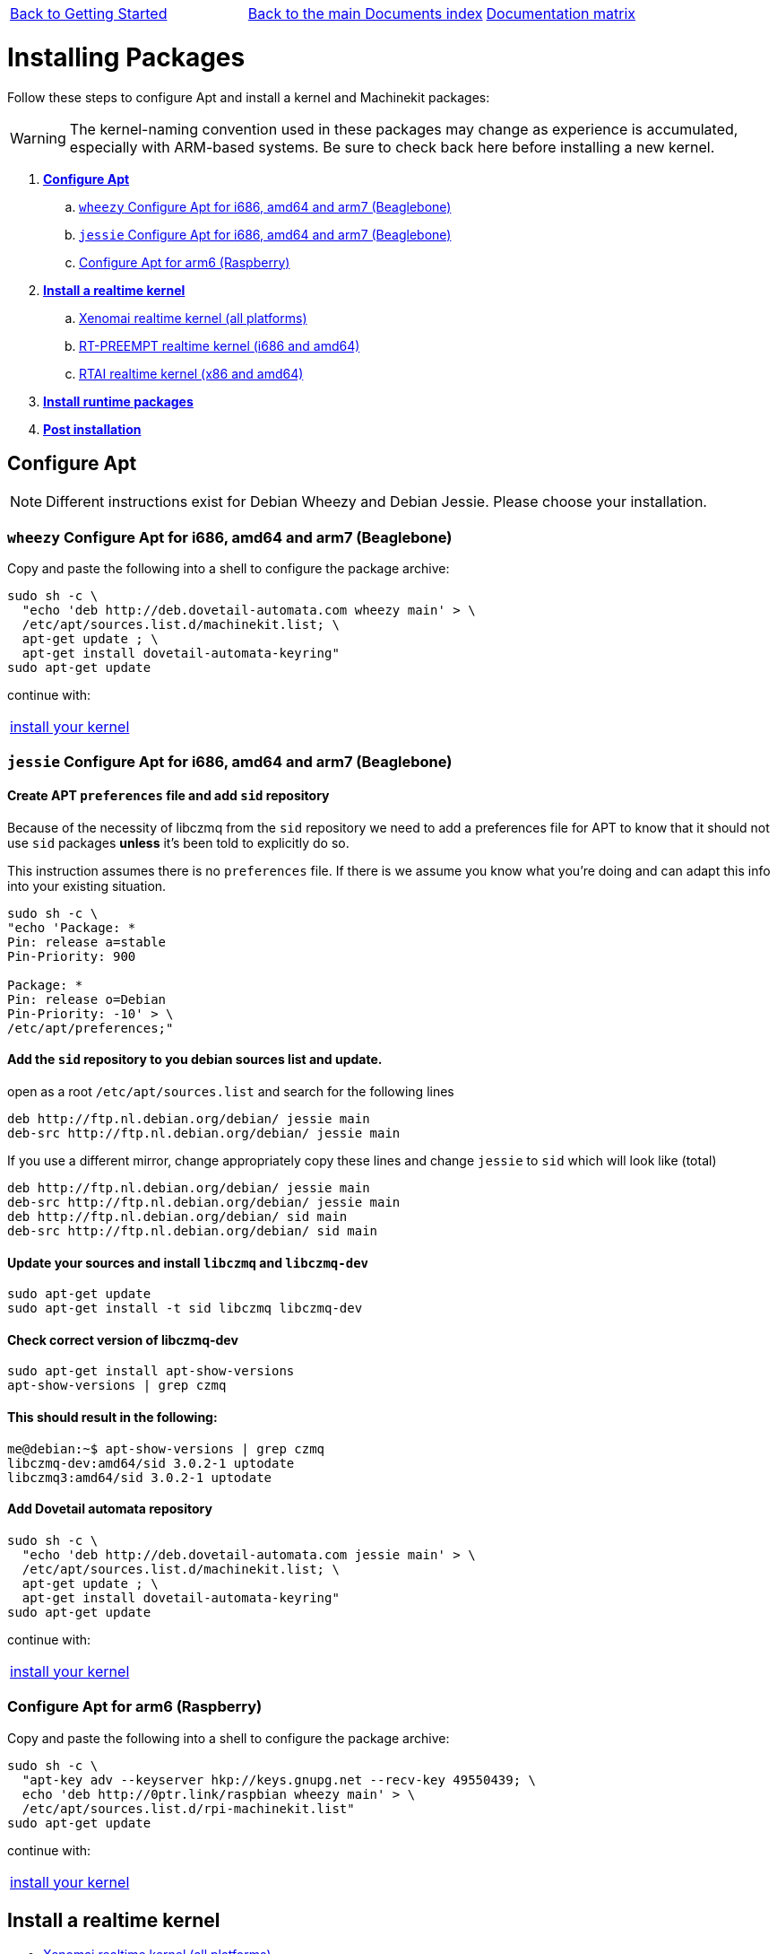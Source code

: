 [cols="3*"]
|===
|link:getting-started-platform.asciidoc[Back to Getting Started]
|link:../../index.asciidoc[Back to the main Documents index]
|link:../documentation-matrix.asciidoc[Documentation matrix]
|===

Installing Packages
===================

Follow these steps to configure Apt and install a kernel and Machinekit packages:

[WARNING]
====
The kernel-naming convention used in these packages may change as
experience is accumulated, especially with ARM-based systems. Be sure to
check back here before installing a new kernel.
====

. *<<configure-apt,Configure Apt>>*
.. <<configure-APT-i686-amd64-arm7-wheezy,`wheezy` Configure Apt for i686, amd64 and arm7 (Beaglebone)>>
.. <<configure-APT-i686-amd64-arm7-jessie,`jessie` Configure Apt for i686, amd64 and arm7 (Beaglebone)>>
.. <<configure-APT-i686-arm6,Configure Apt for arm6 (Raspberry)>>
. [[install-kernels]]*<<install-RT-kernel,Install a realtime kernel>>*
.. <<rt-kernel-xenomai,Xenomai realtime kernel (all platforms)>>
.. <<rt-kernel-rt-preempt,RT-PREEMPT realtime kernel (i686 and amd64)>>
.. <<rt-kernel-rtai,RTAI realtime kernel (x86 and amd64)>>
. [[install-runtime-packs]]*<<install-runtime-packages,Install runtime packages>>*
. *<<post-installation,Post installation>>*



== [[configure-apt]]Configure Apt

[NOTE]
====
Different instructions exist for Debian Wheezy and Debian Jessie. Please choose
your installation.
====

=== [[configure-APT-i686-amd64-arm7-wheezy]]`wheezy` Configure Apt for i686, amd64 and arm7 (Beaglebone)


Copy and paste the following into a shell to configure the package archive:

[source,bash]
----
sudo sh -c \
  "echo 'deb http://deb.dovetail-automata.com wheezy main' > \
  /etc/apt/sources.list.d/machinekit.list; \
  apt-get update ; \
  apt-get install dovetail-automata-keyring"
sudo apt-get update
----
continue with:
[cols="1*"]
|===
|<<install-RT-kernel, install your kernel>>
|===

=== [[configure-APT-i686-amd64-arm7-jessie]]`jessie` Configure Apt for i686, amd64 and arm7 (Beaglebone)

==== Create APT `preferences` file and add `sid` repository
Because of the necessity of libczmq from the `sid` repository we need to
add a preferences file for APT to know that it should not use `sid` packages
*unless* it's been told to explicitly do so.

This instruction assumes there is no `preferences` file. If there is we assume
you know what you're doing and can adapt this info into your existing situation.

[source,bash]
----
sudo sh -c \
"echo 'Package: *
Pin: release a=stable
Pin-Priority: 900

Package: *
Pin: release o=Debian
Pin-Priority: -10' > \
/etc/apt/preferences;"
----

==== Add the `sid` repository to you debian sources list and update.

open as a root `/etc/apt/sources.list` and search for the following lines

[source,text]
----
deb http://ftp.nl.debian.org/debian/ jessie main
deb-src http://ftp.nl.debian.org/debian/ jessie main
----

If you use a different mirror, change appropriately
copy these lines and change `jessie` to `sid` which will look like (total)

[source,text]
----
deb http://ftp.nl.debian.org/debian/ jessie main
deb-src http://ftp.nl.debian.org/debian/ jessie main
deb http://ftp.nl.debian.org/debian/ sid main
deb-src http://ftp.nl.debian.org/debian/ sid main
----


==== Update your sources and install `libczmq` and `libczmq-dev`

[source,bash]
----
sudo apt-get update
sudo apt-get install -t sid libczmq libczmq-dev
----

==== Check correct version of libczmq-dev

[source,bash]
----
sudo apt-get install apt-show-versions
apt-show-versions | grep czmq
----

==== This should result in the following:

[source,bash]
----
me@debian:~$ apt-show-versions | grep czmq
libczmq-dev:amd64/sid 3.0.2-1 uptodate
libczmq3:amd64/sid 3.0.2-1 uptodate
----

==== Add Dovetail automata repository

[source,bash]
----
sudo sh -c \
  "echo 'deb http://deb.dovetail-automata.com jessie main' > \
  /etc/apt/sources.list.d/machinekit.list; \
  apt-get update ; \
  apt-get install dovetail-automata-keyring"
sudo apt-get update
----
continue with:
[cols="1*"]
|===
|<<install-RT-kernel, install your kernel>>
|===


=== [[configure-APT-i686-arm6]]Configure Apt for arm6 (Raspberry)

Copy and paste the following into a shell to configure the package
archive:
[source,bash]
----
sudo sh -c \
  "apt-key adv --keyserver hkp://keys.gnupg.net --recv-key 49550439; \
  echo 'deb http://0ptr.link/raspbian wheezy main' > \
  /etc/apt/sources.list.d/rpi-machinekit.list"
sudo apt-get update
----
continue with:
[cols="1*"]
|===
|<<install-RT-kernel, install your kernel>>
|===

== [[install-RT-kernel]]Install a realtime kernel

- <<rt-kernel-xenomai,Xenomai realtime kernel (all platforms)>>
- <<rt-kernel-rt-preempt,RT-PREEMPT realtime kernel (i686 and amd64)>>
- <<rt-kernel-rtai,RTAI realtime kernel (x86 and amd64)>>

=== [[rt-kernel-xenomai]]Xenomai realtime kernel (all platforms)

Choose and copy and paste the following into a shell to
install your kernel:
[source,bash]
----
sudo apt-get install linux-image-xenomai.x86-amd64 	  # amd64
----
[source,bash]
----
sudo apt-get install linux-image-xenomai.x86-686-pae      # i686
----
[source,bash]
----
sudo apt-get install linux-image-xenomai.beaglebone-omap  # beaglebone
----
[source,bash]
----
sudo apt-get install linux-image-xenomai                  # raspberry
----
[cols="2*"]
|===
2+^|continue with (choose):
| <<install-runtime-packages,install runtime packages>>
|link:../developing/machinekit-developing.asciidoc[install machinekit development packages]
|===

=== [[rt-kernel-rt-preempt]]RT-PREEMPT realtime kernel (i686 or amd64)

Choose and copy and paste the following into a shell to
install your kernel:

[source,bash]
----
sudo apt-get install linux-image-rt-686-pae   # i686
----
[source,bash]
----
sudo apt-get install linux-image-rt-amd64     # amd64
----
[cols="2*"]
|===
2+^|continue with (choose):
| <<install-runtime-packages,install runtime packages>>
|link:../developing/machinekit-developing.asciidoc[install machinekit development packages]
|===

=== [[rt-kernel-rtai]]RTAI realtime kernel (x86 and amd64)

Choose and copy and paste the following into a shell to
install your kernel:

[source,bash]
----
sudo apt-get install linux-image-rtai.x86-686-pae # i686
----
[source,bash]
----
sudo apt-get install linux-image-rtai.x86-amd64   # amd64
----
[cols="2*"]
|===
2+^|continue with (choose):
| <<install-runtime-packages,install runtime packages>>
|link:../developing/machinekit-developing.asciidoc[install machinekit development packages]
|===

== [[install-runtime-packages]]Install runtime packages

For those wanting just Machinekit binaries, the following should
install the main 'machinekit' package for your kernel choice (multiple
kernels and flavors possible):

[source,bash]
----
sudo apt-get install machinekit-rt-preempt
----
[source,bash]
----
sudo apt-get install machinekit-xenomai
----
[source,bash]
----
sudo apt-get install machinekit-rtai-kernel
----
[source,bash]
----
sudo apt-get install machinekit-posix # non-RT (aka 'simulator mode')
----

== [[post-installation]]Post installation

Some platforms need additional steps/instructions. Please see below for
more information about specific platforms.

=== [[post-installation-raspberry]]Raspberry

The kernel image needs to be copied to the boot partition like so:
[source,bash]
----
sudo mv /boot/kernel.img /boot/kernel.img.bck
sudo cp /boot/vmlinuz* /boot/kernel.img
----

=== [[post-installation-beaglebone]]Beaglebone

Please see link:https://github.com/strahlex/asciidoc-sandbox/wiki/Creating-a-Machinekit-Debian-Image[Alex's installation hints]

[cols="3*"]
|===
|link:getting-started-platform.asciidoc[Back to Getting Started]
|link:../../index.asciidoc[Back to the main Documents index]
|link:../documentation-matrix.asciidoc[Documentation matrix]
|===
